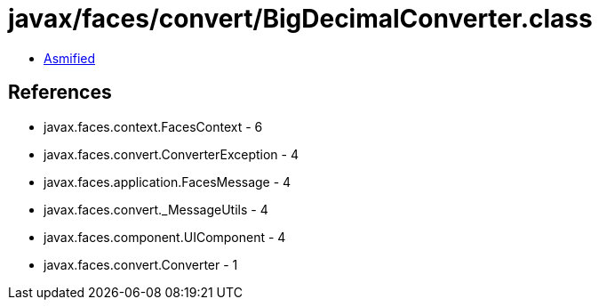 = javax/faces/convert/BigDecimalConverter.class

 - link:BigDecimalConverter-asmified.java[Asmified]

== References

 - javax.faces.context.FacesContext - 6
 - javax.faces.convert.ConverterException - 4
 - javax.faces.application.FacesMessage - 4
 - javax.faces.convert._MessageUtils - 4
 - javax.faces.component.UIComponent - 4
 - javax.faces.convert.Converter - 1
